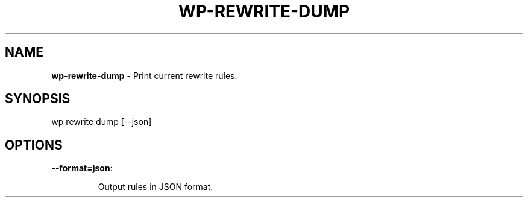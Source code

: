 .\" generated with Ronn/v0.7.3
.\" http://github.com/rtomayko/ronn/tree/0.7.3
.
.TH "WP\-REWRITE\-DUMP" "1" "" "WP-CLI"
.
.SH "NAME"
\fBwp\-rewrite\-dump\fR \- Print current rewrite rules\.
.
.SH "SYNOPSIS"
wp rewrite dump [\-\-json]
.
.SH "OPTIONS"
.
.TP
\fB\-\-format=json\fR:
.
.IP
Output rules in JSON format\.

